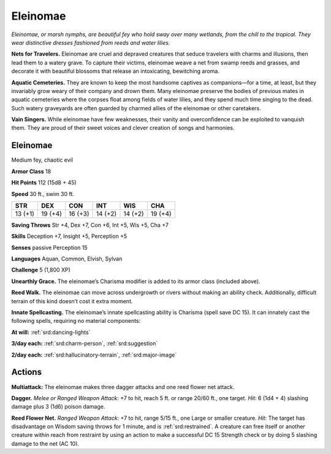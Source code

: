 
.. _tob:eleinomae:

Eleinomae
---------

*Eleinomae, or marsh nymphs, are beautiful fey who hold sway over
many wetlands, from the chill to the tropical. They wear distinctive
dresses fashioned from reeds and water lilies.*

**Nets for Travelers.** Eleinomae are cruel and depraved
creatures that seduce travelers with charms and illusions, then
lead them to a watery grave. To capture their victims, eleinomae
weave a net from swamp reeds and grasses, and decorate
it with beautiful blossoms that release an intoxicating,
bewitching aroma.

**Aquatic Cemeteries.** They are known to keep the most
handsome captives as companions—for a time, at
least, but they invariably grow weary of their company
and drown them. Many eleinomae preserve the bodies
of previous mates in aquatic cemeteries where the corpses
float among fields of water lilies, and they spend much
time singing to the dead. Such watery graveyards are
often guarded by charmed allies of the eleinomae or
other caretakers.

**Vain Singers.** While eleinomae have few weaknesses, their
vanity and overconfidence can be exploited to vanquish them.
They are proud of their sweet voices and clever creation of songs
and harmonies.

Eleinomae
~~~~~~~~~

Medium fey, chaotic evil

**Armor Class** 18

**Hit Points** 112 (15d8 + 45)

**Speed** 30 ft., swim 30 ft.

+-----------+-----------+-----------+-----------+-----------+-----------+
| STR       | DEX       | CON       | INT       | WIS       | CHA       |
+===========+===========+===========+===========+===========+===========+
| 13 (+1)   | 19 (+4)   | 16 (+3)   | 14 (+2)   | 14 (+2)   | 19 (+4)   |
+-----------+-----------+-----------+-----------+-----------+-----------+

**Saving Throws** Str +4, Dex +7, Con +6, Int +5, Wis +5, Cha +7

**Skills** Deception +7, Insight +5, Perception +5

**Senses** passive Perception 15

**Languages** Aquan, Common, Elvish, Sylvan

**Challenge** 5 (1,800 XP)

**Unearthly Grace.** The eleinomae’s Charisma modifier is added
to its armor class (included above).

**Reed Walk.** The eleinomae can move across undergrowth or
rivers without making an ability check. Additionally, difficult
terrain of this kind doesn’t cost it extra moment.

**Innate Spellcasting.** The eleinomae’s innate spellcasting
ability is Charisma (spell save DC 15). It can innately cast the
following spells, requiring no material components:

**At will:** :ref:`srd:dancing-lights`

**3/day each:** :ref:`srd:charm-person`, :ref:`srd:suggestion`

**2/day each:** :ref:`srd:hallucinatory-terrain`, :ref:`srd:major-image`

Actions
~~~~~~~

**Multiattack:** The eleinomae makes three dagger attacks and
one reed flower net attack.

**Dagger.** *Melee or Ranged Weapon Attack:* +7 to hit, reach 5 ft.
or range 20/60 ft., one target. *Hit:* 6 (1d4 + 4) slashing damage
plus 3 (1d6) poison damage.

**Reed Flower Net.** *Ranged Weapon Attack:* +7 to hit, range
5/15 ft., one Large or smaller creature. *Hit:* The target has
disadvantage on Wisdom saving throws for 1 minute, and is
:ref:`srd:restrained`. A creature can free itself or another creature within
reach from restraint by using an action to make a successful
DC 15 Strength check or by doing 5 slashing damage to the
net (AC 10).
